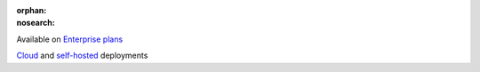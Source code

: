 :orphan:
:nosearch:

.. raw:: html

  <div class="mm-badge">

|plans-img| Available on `Enterprise plans <https://mattermost.com/pricing/>`__

|deployment-img| `Cloud <https://customers.mattermost.com/cloud/signup/>`__ and `self-hosted <https://mattermost.com/deploy/>`__ deployments

.. |plans-img| image:: ../_static/images/badges/flag_icon.svg

.. |deployment-img| image:: ../_static/images/badges/deployment_icon.svg

.. raw:: html

  </div>